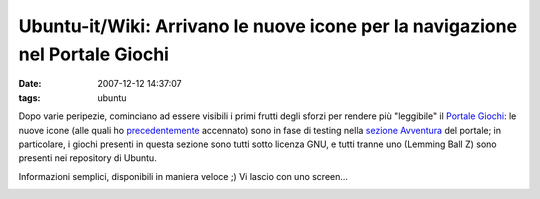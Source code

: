 Ubuntu-it/Wiki: Arrivano le nuove icone per la navigazione nel Portale Giochi
=============================================================================

:date: 2007-12-12 14:37:07
:tags: ubuntu

Dopo varie peripezie, cominciano ad essere visibili i primi frutti degli
sforzi per rendere più "leggibile" il `Portale Giochi`_: le nuove icone (alle quali
ho `precedentemente`_
accennato) sono in fase di testing nella `sezione Avventura`_ del portale;
in particolare, i giochi presenti in questa sezione sono tutti sotto
licenza GNU, e tutti tranne uno (Lemming Ball Z) sono presenti nei
repository di Ubuntu.

Informazioni semplici, disponibili in maniera veloce ;) Vi lascio con
uno screen...

.. raw:: html

   <center>

|image0|

.. raw:: html

   </center>

.. |image0| image:: http://dl.dropbox.com/u/369614/blog/img_red/icone2gf6.png

.. _Portale Giochi: http://wiki.ubuntu-it.org/Giochi
.. _precedentemente: http://dl.dropbox.com/u/369614/blog/public_html/FradeveOpenblog/posts/2007/11/icone-smart-browsing-per-il-portale-giochi.html
.. _sezione Avventura: http://wiki.ubuntu-it.org/Giochi/Avventura

